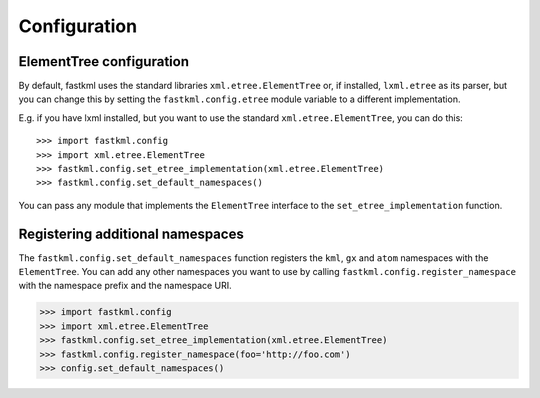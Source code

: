 Configuration
==============

ElementTree configuration
--------------------------

By default, fastkml uses the standard libraries
``xml.etree.ElementTree`` or, if installed, ``lxml.etree``
as its parser, but you can change this by setting the
``fastkml.config.etree`` module variable to a different
implementation.

E.g. if you have lxml installed, but you want to use the
standard ``xml.etree.ElementTree``, you can do this::

    >>> import fastkml.config
    >>> import xml.etree.ElementTree
    >>> fastkml.config.set_etree_implementation(xml.etree.ElementTree)
    >>> fastkml.config.set_default_namespaces()

You can pass any module that implements the ``ElementTree`` interface
to the ``set_etree_implementation`` function.

Registering additional namespaces
----------------------------------
The ``fastkml.config.set_default_namespaces`` function registers
the ``kml``, ``gx`` and ``atom`` namespaces with the ``ElementTree``.
You can add any other namespaces you want to use by calling
``fastkml.config.register_namespace`` with the namespace prefix and
the namespace URI.

.. code-block:: python

    >>> import fastkml.config
    >>> import xml.etree.ElementTree
    >>> fastkml.config.set_etree_implementation(xml.etree.ElementTree)
    >>> fastkml.config.register_namespace(foo='http://foo.com')
    >>> config.set_default_namespaces()
